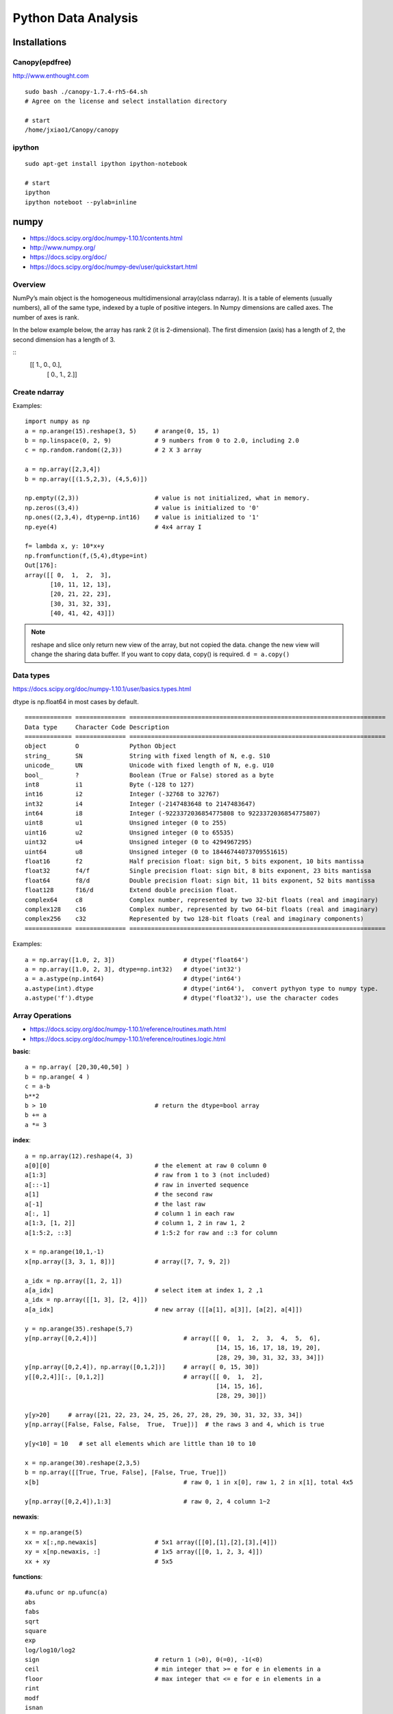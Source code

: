 Python Data Analysis
====================

Installations
-------------

Canopy(epdfree)
~~~~~~~~~~~~~~~

http://www.enthought.com

::

    sudo bash ./canopy-1.7.4-rh5-64.sh
    # Agree on the license and select installation directory

    # start
    /home/jxiao1/Canopy/canopy

ipython
~~~~~~~

::

    sudo apt-get install ipython ipython-notebook

    # start
    ipython
    ipython noteboot --pylab=inline


numpy
-----

- https://docs.scipy.org/doc/numpy-1.10.1/contents.html
- http://www.numpy.org/
- https://docs.scipy.org/doc/
- https://docs.scipy.org/doc/numpy-dev/user/quickstart.html

Overview
~~~~~~~~

NumPy’s main object is the homogeneous multidimensional array(class ndarray).
It is a table of elements (usually numbers), all of the same type,
indexed by a tuple of positive integers.
In Numpy dimensions are called axes. The number of axes is rank.

In the below example below, the array has rank 2 (it is 2-dimensional).
The first dimension (axis) has a length of 2, the second dimension has a length of 3.

::
    [[ 1., 0., 0.],
     [ 0., 1., 2.]]


Create ndarray
~~~~~~~~~~~~~~

Examples::

    import numpy as np
    a = np.arange(15).reshape(3, 5)     # arange(0, 15, 1)
    b = np.linspace(0, 2, 9)            # 9 numbers from 0 to 2.0, including 2.0
    c = np.random.random((2,3))         # 2 X 3 array

    a = np.array([2,3,4])
    b = np.array([(1.5,2,3), (4,5,6)])

    np.empty((2,3))                     # value is not initialized, what in memory. 
    np.zeros((3,4))                     # value is initialized to '0'
    np.ones((2,3,4), dtype=np.int16)    # value is initialized to '1'
    np.eye(4)                           # 4x4 array I 

    f= lambda x, y: 10*x+y
    np.fromfunction(f,(5,4),dtype=int)
    Out[176]: 
    array([[ 0,  1,  2,  3],
           [10, 11, 12, 13],
           [20, 21, 22, 23],
           [30, 31, 32, 33],
           [40, 41, 42, 43]])

.. note::
    reshape and slice only return new view of the array, but not copied the data.
    change the new view will change the sharing data buffer. If you want to copy
    data, copy() is required.
    ``d = a.copy()``


Data types
~~~~~~~~~~

https://docs.scipy.org/doc/numpy-1.10.1/user/basics.types.html

dtype is np.float64 in most cases by default.

::

    ============= ============== =======================================================================
    Data type     Character Code Description
    ============= ============== =======================================================================
    object        O              Python Object
    string_       SN             String with fixed length of N, e.g. S10 
    unicode_      UN             Unicode with fixed length of N, e.g. U10
    bool_         ?              Boolean (True or False) stored as a byte
    int8          i1             Byte (-128 to 127)
    int16         i2             Integer (-32768 to 32767)
    int32         i4             Integer (-2147483648 to 2147483647)
    int64         i8             Integer (-9223372036854775808 to 9223372036854775807)
    uint8         u1             Unsigned integer (0 to 255)
    uint16        u2             Unsigned integer (0 to 65535)
    uint32        u4             Unsigned integer (0 to 4294967295)
    uint64        u8             Unsigned integer (0 to 18446744073709551615)
    float16       f2             Half precision float: sign bit, 5 bits exponent, 10 bits mantissa
    float32       f4/f           Single precision float: sign bit, 8 bits exponent, 23 bits mantissa
    float64       f8/d           Double precision float: sign bit, 11 bits exponent, 52 bits mantissa
    float128      f16/d          Extend double precision float.
    complex64     c8             Complex number, represented by two 32-bit floats (real and imaginary)
    complex128    c16            Complex number, represented by two 64-bit floats (real and imaginary)
    complex256    c32            Represented by two 128-bit floats (real and imaginary components)
    ============= ============== =======================================================================

Examples::

    a = np.array([1.0, 2, 3])                   # dtype('float64')
    a = np.array([1.0, 2, 3], dtype=np.int32)   # dtyoe('int32')
    a = a.astype(np.int64)                      # dtype('int64')
    a.astype(int).dtype                         # dtype('int64'),  convert pythyon type to numpy type.
    a.astype('f').dtype                         # dtype('float32'), use the character codes
    

Array Operations
~~~~~~~~~~~~~~~~

- https://docs.scipy.org/doc/numpy-1.10.1/reference/routines.math.html
- https://docs.scipy.org/doc/numpy-1.10.1/reference/routines.logic.html

**basic**::

    a = np.array( [20,30,40,50] )
    b = np.arange( 4 )
    c = a-b
    b**2
    b > 10                              # return the dtype=bool array
    b += a
    a *= 3


**index**::

    a = np.array(12).reshape(4, 3)
    a[0][0]                             # the element at raw 0 column 0
    a[1:3]                              # raw from 1 to 3 (not included)
    a[::-1]                             # raw in inverted sequence
    a[1]                                # the second raw
    a[-1]                               # the last raw
    a[:, 1]                             # column 1 in each raw
    a[1:3, [1, 2]]                      # column 1, 2 in raw 1, 2
    a[1:5:2, ::3]                       # 1:5:2 for raw and ::3 for column

    x = np.arange(10,1,-1)
    x[np.array([3, 3, 1, 8])]           # array([7, 7, 9, 2])

    a_idx = np.array([1, 2, 1])
    a[a_idx]                            # select item at index 1, 2 ,1
    a_idx = np.array([[1, 3], [2, 4]])
    a[a_idx]                            # new array ([[a[1], a[3]], [a[2], a[4]])

    y = np.arange(35).reshape(5,7)
    y[np.array([0,2,4])]                        # array([[ 0,  1,  2,  3,  4,  5,  6],
                                                         [14, 15, 16, 17, 18, 19, 20],
                                                         [28, 29, 30, 31, 32, 33, 34]])
    y[np.array([0,2,4]), np.array([0,1,2])]     # array([ 0, 15, 30])
    y[[0,2,4]][:, [0,1,2]]                      # array([[ 0,  1,  2],
                                                         [14, 15, 16],
                                                         [28, 29, 30]])

    y[y>20]     # array([21, 22, 23, 24, 25, 26, 27, 28, 29, 30, 31, 32, 33, 34])
    y[np.array([False, False, False,  True,  True])]  # the raws 3 and 4, which is true

    y[y<10] = 10   # set all elements which are little than 10 to 10

    x = np.arange(30).reshape(2,3,5)
    b = np.array([[True, True, False], [False, True, True]])
    x[b]                                        # raw 0, 1 in x[0], raw 1, 2 in x[1], total 4x5

    y[np.array([0,2,4]),1:3]                    # raw 0, 2, 4 column 1~2

**newaxis**::

    x = np.arange(5)
    xx = x[:,np.newaxis]                # 5x1 array([[0],[1],[2],[3],[4]])
    xy = x[np.newaxis, :]               # 1x5 array([[0, 1, 2, 3, 4]])
    xx + xy                             # 5x5

**functions**::

    #a.ufunc or np.ufunc(a)
    abs
    fabs
    sqrt
    square
    exp
    log/log10/log2
    sign                                # return 1 (>0), 0(=0), -1(<0)
    ceil                                # min integer that >= e for e in elements in a
    floor                               # max integer that <= e for e in elements in a
    rint
    modf
    isnan
    isfinite
    isinf
    cos/sin
    tan
    logical_not

    #np.ufunc(a, b)
    add
    subtract
    multiply
    divide/floor_divide
    power
    maximum, fmax
    minimum, fmin
    mod
    copysign
    greater/greater_equal
    less/less_equal
    equal/not_equal
    logical_and/logical_or
    logical_xor

    # functions for bool
    any()
    all()

    # functions for set
    unique(x)
    intersect1d(x, y)                   # in both x and y
    union1d(x, y)                       # in x or y
    in1d(x, y)                          # bool arrary than x[i] in y
    setdiff1d(x, y)                     # in x and not in y
    setxor1d(x, y)                      # only in x or only in y

    #function for statistics
    a.sum()                             # sum of all values
    a.sum(axis=0)                       # sum of each axis
    a.min()
    a.max()
    a.mean()                            # average
    a.std()     
    a.argmin()                          # index of min
    a.argmax()                          # index of max
    a.cumsum()                          # 累计和
    a.cumprod()                         # 累计积

    # examples
    (a > 0).sum()                       # number of element which is greater than 0
    np.add(a, b)

    for row in b:
    for element in b.flat:
    list(b.flat)
    
    a = np.floor(10*np.random.random((3,4)))
    a.ravel()
    a.reshape(6,-1)     # -1 means automaticall get 12/6 =2
    b1 = np.array([False,True,True])
    a[b1,:]             # a[b1], show second and third raws which is True

    a = np.floor(10*np.random.random((2,12)))
    np.hsplit(a,3)   # Split a into 3
    np.hsplit(a,(3,4))   # Split a after the third and the fourth column

    x = np.arange(0,10,2)                     # x=([0,2,4,6,8])
    y = np.arange(5)                          # y=([0,1,2,3,4])
    m = np.vstack([x,y])                      # m=([[0,2,4,6,8],
                                              #     [0,1,2,3,4]])
    xy = np.hstack([x,y])                     # xy =([0,2,4,6,8,0,1,2,3,4])

    b = np.sort(a)


Data input and output
~~~~~~~~~~~~~~~~~~~~~

https://docs.scipy.org/doc/numpy-1.10.1/reference/routines.io.html

::

    np.save('filename.npy', a)               # save array a as filename.npy dat file
    a = np.load('filename.npy')              # load filename.npy to array a

    np.savez('filename.npz', a=arr_a, b=arr_b)  # save array arr_a and arr_b in one file as filename.npz
    arch = np.load('filename.npy')              # load filename.npz to dictionary {'a': arr_a, 'b': arr_b}

    np.savetxt('filename.txt', a, fmt='%4d', delimiter=' ', newline='\n', header='', footer='')
    a = np.loadtxt('filename.txt', delimiter=',')


Random sampling
~~~~~~~~~~~~~~~

https://docs.scipy.org/doc/numpy-dev/reference/routines.random.html
https://docs.scipy.org/doc/numpy-1.10.1/reference/routines.random.html#simple-random-data

Examples::

    np.random.rand(10)                          # 10 samples in [0, 1)
    np.random.rand(2, 4)                        # 2 X 4 array, values in [0,1)
    np.random.randn(2, 4)                         # Return samples from “standard normal” distribution.
    np.random.randint(0, 10, 10)                # int in [0, 10)
    np.random.random_integers(0, 10, 10)        # int in [0, 10]
    np.random.random(10)                        # floats in [0.0, 1.0)                  
    np.random.choice([1, 2, 3, 4], 10)          # 10 samples in the give array [1, 2, 3, 4]


pandas
------

http://pandas.pydata.org/pandas-docs/stable/index.html


Data Structures
~~~~~~~~~~~~~~~

http://pandas.pydata.org/pandas-docs/stable/dsintro.html

**Series**

Series is similar as the dictionary, but support more operations.


Example::

    # the common import way
    import numpy as np
    import pandas as pd
    from pandas import Series, DataFrame

    pd.Series(np.random.randn(5))
    pd.Series(np.random.randn(5), index=['a', 'b', 'c', 'd', 'e'])

    pd.Series({'a' : 0., 'b' : 1., 'c' : 2.})
    pd.Series(5, index=['a', 'b', 'c', 'd', 'e'])

    # like a ndarray
    s = pd.Series({'a' : 0., 'b' : 1., 'c' : 2.})
    s[0]                # 0.0
    s[1:]               # slice from 1 to end, 'b' and 'c' are left

    s[s > s.median()]   # equal to s[[False, False, True]], only 'c' is left

    s[[0, 0, 1]]        # select 'a', 'a', 'b'
    s[[2, 1]]           # select 'c' and 'b'

    # like a dictionary
    s['a']              # 0.0
    s.get('e', np.nan)  # support get function too.

    np.square(s)        # square for each
    s * 2               # i * 2 for i in s

    s.name = 'something'
    s.rename('otherthing')


**DataFrame**

DataFrame is a 2-dimensional labeled data structure with columns of potentially different types.
You can think of it like a spreadsheet or SQL table, or a dict of Series objects.
It is generally the most commonly used pandas object.
Like Series, DataFrame accepts many different kinds of input:

-  Dict of 1D ndarrays, lists, dicts, or Series
-  2-D numpy.ndarray
-  Structured or record ndarray
-  A Series
-  Another DataFrame

Examples::

    # From dictionary of lists
    #---------------------------------------------------------------------------
    d = {'Column1': [1, 2, 3, 4],
         'Column2': [1., 2., 3., 4.]}
    pd.DataFrame(d, index=['a', 'b', 'c', 'd'])

    Out[51]: 
          Column1  Column2
       a        1      1.0
       b        2      2.0
       c        3      3.0
       d        4      4.0

    pd.DataFrame({'a' : [1, 0, 1], 'b' : [0, 1, 1] }, dtype=bool)
    Out[74]: 
              a      b
       0   True  False
       1  False   True
       2   True   True

    # From ndarrays
    #---------------------------------------------------------------------------
    dates = pd.date_range('2013-01-01', periods=3)
    pd.DataFrame(np.random.randn(3,2), index=dates, columns=list('AB'))
    Out[63]: 
                       A         B
    2013-01-01  1.017122 -0.509179
    2013-01-02 -0.165409 -0.185033
    2013-01-03 -0.108724 -0.775507

    # From dictionary for series
    #---------------------------------------------------------------------------
    d = {'Column1': pd.Series([1., 2., 3.], index=['a', 'b', 'c']),
         'Column2': pd.Series([1., 2., 3., 4.], index=['a', 'b', 'c', 'd'])}
    pd.DataFrame(d)
    
    # Select part of the data, and indexs
    pd.DataFrame(d, index=['c', 'b', 'a'], columns=['Column1', 'Column3'])
    Out[47]: 
          Column1 Column3
       c      3.0     NaN
       b      2.0     NaN
       a      1.0     NaN


    # From dict of objects that can be converted to series-like.
    #---------------------------------------------------------------------------
    In [10]: df2 = pd.DataFrame({ 'A' : 1.,
    ....:                      'B' : pd.Timestamp('20130102'),
    ....:                      'C' : pd.Series(1,index=list(range(4)),dtype='float32'),
    ....:                      'D' : np.array([3] * 4,dtype='int32'),
    ....:                      'E' : pd.Categorical(["test","train","test","train"]),
    ....:                      'F' : 'foo' })
    ....: 

    In [11]: df2
    Out[11]: 
         A          B    C  D      E    F
    0  1.0 2013-01-02  1.0  3   test  foo
    1  1.0 2013-01-02  1.0  3  train  foo
    2  1.0 2013-01-02  1.0  3   test  foo
    3  1.0 2013-01-02  1.0  3  train  foo

    #From structured or record array
    #---------------------------------------------------------------------------
    data = np.zeros((2,), dtype=[('A', 'i4'),('B', 'f4'),('C', 'a10')])
    data[:] = [(1,2.,'Hello'), (2,3.,"World")]

    pd.DataFrame(data)
    Out[44]: 
          A    B      C
       0  1  2.0  Hello
       1  2  3.0  World

    pd.DataFrame(data, index=['first', 'second'])
    Out[45]: 
               A    B      C
       first   1  2.0  Hello
       second  2  3.0  World

    pd.DataFrame(data, columns=['C', 'A'])
    Out[46]: 
              C  A
       0  Hello  1
       1  World  2

    pd.DataFrame.from_records(data, index='C')
    Out[53]: 
              A    B
       C            
       Hello  1  2.0
       World  2  3.0

    #From a list of dicts
    #---------------------------------------------------------------------------
    data2 = [{'a': 1, 'b': 2}, {'a': 5, 'b': 10, 'c': 20}]

    pd.DataFrame(data2, index=['R1', 'R2'])
    Out[48]: 
           a   b     c
       R1  1   2   NaN
       R2  5  10  20.0


Series Operations
~~~~~~~~~~~~~~~~~

Examples::

    s1 = pd.Series(np.random.randn(4))
    s1[s1>0]

    s1 * 2
    s1 + 5

    s1.index
    s1.values

    s2 = pd.Series(s1.values,index=['norm_'+ str(i) for i in xrange(4)])
    s2['norm_1':'norm_3']       # raws from 'norm_1' to 'norm_3' (included)
    s2[['norm_1','norm_3']]     # raws 'norm_1' and 'norm_3'

    data = pd.Series([1, 2.1, np.nan, None, '', 0])
    data.isnull()       # only np.nan and None is null.


DataFrame Operations
~~~~~~~~~~~~~~~~~~~~

**Indexing/Selection**::

    df['A']
    df[['A', 'B']]
    df[0:3]

    df.loc['bar':'kar']
    df.loc['2013-01-03', 'A']
    df.loc['2013-01-03':'2013-01-06', ['A', 'B']]
    
    df.iloc[1,1]
    df.iloc[3:5,0:2]
    df.iloc[[1,2,4],[0,2]]
    df.iloc[:,1:3]

    df.ix('2013-01-03', 'A')
    df.at[dates[0],'A']
    df.iat[1,1]

    df[df.A > 0]
    df.loc[(df.A > 0) & (df.C >0), 'B']

    crit1 = df.A > 0
    crit2 = df.B > 0
    crit3 = df.C > 0
    crit = crit1 & crit2 & crit3
    df[crit]

    df[~((df.A <= 6) & (df.index.isin([0,2,4])))]  # ~ means not

=============================== ================ ===========
Operation                       Syntax           Result
=============================== ================ ===========
Select column                   df['col']/df.col Series
Select row by label             df.loc[label]    Series
Select row by integer location  df.iloc[loc]     Series
Slice rows                      df[5:10]         DataFrame
Select Columns                  df[['A', 'B']]   DataFrame
Select rows by boolean vector   df[bool_vec]     DataFrame
=============================== ================ ===========

**Deletion**::

    del df['Column1']

**Addtion**::

    df['Status'] = 'ready'  # Set the whole new column 'Status' to 'ready'

    df['ColumnN'] = df['Column1'] * df['Column2']
    df['ColumnN'] = df['Status'] == 'ready'

    df.insert(1, 'Column1-copy', df['Column1'])

**Copy**::

    df2 = df.copy()

**Data view**::

    df.index
    df.columns
    df.values

    df.head(2)  # first 5 by default
    df.tail(3)  # last 5 by default

    df.describe()  # Quick statistic summary of your data

    df.sort_index(axis=1, ascending=False)
    df.sort_values(by='B')


**Missing Data**

    df1.dropna(how='all', axis=1)
    df1.fillna(value=5, inplace=True)
    df1.fillna({1:10, 2:20})  # 10 for column 1 and 20 for column 2
    pd.isnull(df1)
    pd.notnull(df1)

**Data alignment and arithmetic**::

    df - df.iloc[0]
    df.sub(df.iloc[0], axis=1)

    df.sub(df['A'], axis=0)

    df*5 + 2

    df.T

    np.square(df)
    

**Join**::

    pd.merge(df1, df2, on='key_index')

**Concat**::

    pd.concat(list_of_dfs)

**Append**::

    pd.append(df, df.iloc[3], ignore_index=True)  # Generate new index

**Group**::

    df.groupby('A').sum()

**Sort**::

    df.sort_values(by='A')


**if/then**::

    df.ix[df.A >= 0,'B'] = True; df

    df_mask = pd.DataFrame({'A' : [True] * 4, 'B' : [False] * 4,'C' : [True,False] * 2})
    df.where(df_mask, 1000)   # Set all 'False' to the value 1000

    # add new column 'result' to show status of value 'A', 'high' if >5, otherwise 'low'.
    df['result'] = np.where(df['A'] > 5,'high','low'); df



Plot in Pandas
~~~~~~~~~~~~~~

Both Series and DataFrame support plot function.

Examples::

    ts = pd.Series(np.random.randn(10, index=pd.date_range('1/1/2000', periods=10))
    ts1.cumsum()  # the sum of all previous values
    ts1.plot()

    df = pd.DataFrame(np.random.randn(10, 4), index=ts.index, columns=['A', 'B', 'C', 'D'])
    df1 = df.cumsum()
    pf = plt.figure()
    pf.legend(loc='best')
    df.plot()
    df1.plot(kind='bar')


Data import and export
~~~~~~~~~~~~~~~~~~~~~~

**csv**::

    pd.read_csv('foo.csv')
    df.to_csv('foo.csv')

**excel**::

    pd.read_excel('foo.xlsx', 'Sheet1', index_col=None, na_values=['NA'])
    df.to_excel('foo.xlsx', sheet_name='Sheet1')

**binary file**::

    # offsets are larger than the size of the type because of struct padding
    names = 'count', 'avg', 'scale'
    formats = 'i4', 'f8', 'f4'
    offsets = 0, 8, 16

    dt = np.dtype({'names': names, 'offsets': offsets, 'formats': formats}, align=True)
    df = pd.DataFrame(np.fromfile('binary.dat', dt))

